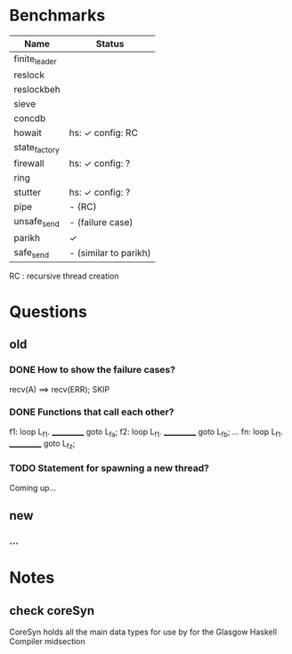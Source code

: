 * Benchmarks

| Name          | Status                |
|---------------+-----------------------|
| finite_leader |                       |
| reslock       |                       |
| reslockbeh    |                       |
| sieve         |                       |
| concdb        |                       |
| howait        | hs: ✓  config: RC     |
| state_factory |                       |
| firewall      | hs: ✓  config: ?      |
| ring          |                       |
| stutter       | hs: ✓  config: ?      |
| pipe          | - (RC)                |
| unsafe_send   | - (failure case)      |
| parikh        | ✓                     |
| safe_send     | - (similar to parikh) |

RC : recursive thread creation


* Questions
** old
*** DONE How to show the failure cases?
    recv(A) ==> recv(ERR); SKIP

*** DONE Functions that call each other?
    f1: loop L_f1. ___________ goto L_fa;
    f2: loop L_f1. ___________ goto L_fb;
    ...
    fn: loop L_f1. ___________ goto L_fz;

*** TODO Statement for spawning a new thread?
    Coming up...

** new
*** ...


* Notes
** check coreSyn
CoreSyn holds all the main data types for use by for the Glasgow Haskell Compiler midsection
